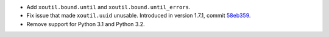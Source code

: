 - Add ``xoutil.bound.until`` and ``xoutil.bound.until_errors``.

- Fix issue that made ``xoutil.uuid`` unusable.  Introduced in
  version 1.7.1, commit `58eb359
  <https://github.com/merchise-autrement/xoutil/commit/58eb35950cc33a9ecaa6565895e1b2147cace9f9_>`__.

- Remove support for Python 3.1 and Python 3.2.
